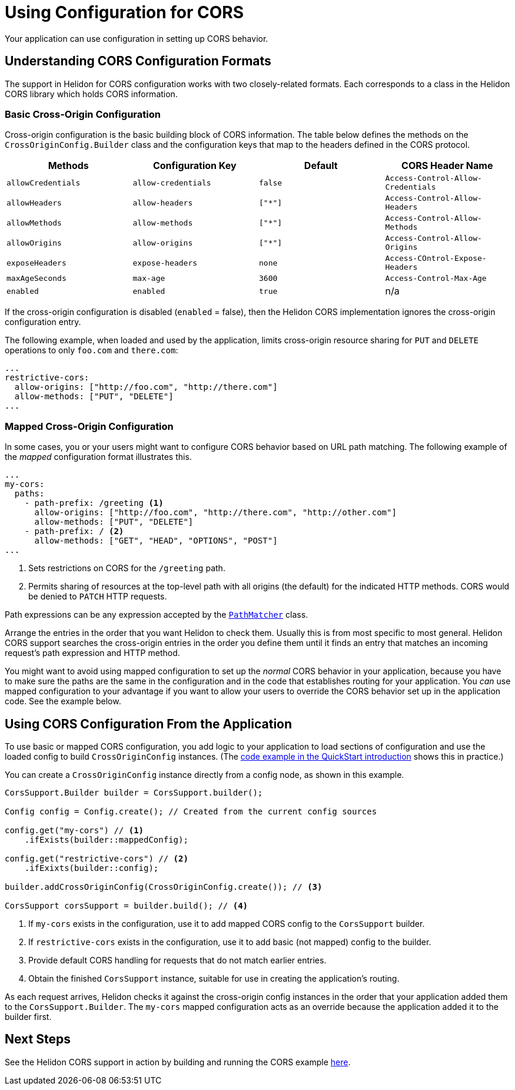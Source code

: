 ///////////////////////////////////////////////////////////////////////////////

    Copyright (c) 2020 Oracle and/or its affiliates.

    Licensed under the Apache License, Version 2.0 (the "License");
    you may not use this file except in compliance with the License.
    You may obtain a copy of the License at

        http://www.apache.org/licenses/LICENSE-2.0

    Unless required by applicable law or agreed to in writing, software
    distributed under the License is distributed on an "AS IS" BASIS,
    WITHOUT WARRANTIES OR CONDITIONS OF ANY KIND, either express or implied.
    See the License for the specific language governing permissions and
    limitations under the License.

///////////////////////////////////////////////////////////////////////////////

= Using Configuration for CORS
:javadoc-base-url-api: {javadoc-base-url}?io/helidon/webserver/cors
:javadoc-base-url-webserver: {javadoc-base-url}?io/helidon/webserver
:pagename: cors-configuration
:description: Helidon CORS Configuration
:keywords: helidon, java, cors, configuration
:cors-se-intro: 01_introduction.adoc

Your application can use configuration in setting up CORS behavior.

[[cors-configuration-formats]]
== Understanding CORS Configuration Formats
The support in Helidon for CORS configuration works with two closely-related formats. Each corresponds to a class
in the Helidon CORS library which holds CORS information.

=== Basic Cross-Origin Configuration
Cross-origin configuration is the basic building block of CORS information. The table below defines the methods on the `CrossOriginConfig.Builder` class and the configuration keys that map to the headers defined in the CORS protocol.
[[config-key-table]]
[width="100%",options="header"]
|====================
 Methods | Configuration Key | Default | CORS Header Name
 |`allowCredentials`|`allow-credentials`|`false`|`Access-Control-Allow-Credentials`
|`allowHeaders`|`allow-headers`|`["*"]`|`Access-Control-Allow-Headers`
|`allowMethods`|`allow-methods`|`["*"]`|`Access-Control-Allow-Methods`
|`allowOrigins`|`allow-origins`|`["*"]`|`Access-Control-Allow-Origins`
|`exposeHeaders`|`expose-headers`|`none`|`Access-COntrol-Expose-Headers`
|`maxAgeSeconds`|`max-age`|`3600`|`Access-Control-Max-Age`
|`enabled`|`enabled`|`true`|n/a|
|====================
//include::{cors-se-intro}[tag=config-table]

If the cross-origin configuration is disabled (`enabled` = false), then the Helidon CORS implementation ignores the cross-origin configuration entry.

The following example, when loaded and used by the application, limits cross-origin resource sharing for `PUT` and
`DELETE` operations to only `foo.com` and `there.com`:

[source,hocon]
----
...
restrictive-cors:
  allow-origins: ["http://foo.com", "http://there.com"]
  allow-methods: ["PUT", "DELETE"]
...
----

=== Mapped Cross-Origin Configuration
In some cases, you or your users might want to configure CORS behavior based on URL path matching. The following example of the  _mapped_
configuration format illustrates this.

[source,hocon]
----
...
my-cors:
  paths:
    - path-prefix: /greeting <1>
      allow-origins: ["http://foo.com", "http://there.com", "http://other.com"]
      allow-methods: ["PUT", "DELETE"]
    - path-prefix: / <2>
      allow-methods: ["GET", "HEAD", "OPTIONS", "POST"]
...
----
<1> Sets restrictions on CORS for the `/greeting` path.
<2> Permits sharing of resources at the top-level path with all origins (the default) for the indicated HTTP methods.
CORS would be denied to `PATCH` HTTP requests.

Path expressions can be any expression accepted by the
link:{javadoc-base-url-webserver}/PathMatcher.html[`PathMatcher`] class.

Arrange the entries in the order that you want Helidon to check them. Usually this is from most specific to most general.
Helidon CORS support searches the cross-origin entries in the order you define them until it finds an entry that
matches an incoming request's path expression and HTTP method.

You might want to avoid using mapped configuration to set up the _normal_ CORS behavior in your application, because you have to
make sure the paths are the same in the configuration and in the code that establishes routing for your application.
You _can_ use mapped configuration to your advantage if you want to allow your users to override the CORS behavior set up
in the application code. See the example below.

== Using CORS Configuration From the Application
To use basic or mapped CORS configuration, you add logic to your application to load sections of configuration and
use the loaded config to build `CrossOriginConfig` instances. (The
<<se/cors/01_introduction.adoc#intro-quick-start-code-example,code example in the QuickStart introduction>> shows
this in practice.)

You can create
a `CrossOriginConfig` instance directly from a config node, as shown in this example.

[source,java]
----
CorsSupport.Builder builder = CorsSupport.builder();

Config config = Config.create(); // Created from the current config sources

config.get("my-cors") // <1>
    .ifExists(builder::mappedConfig);

config.get("restrictive-cors") // <2>
    .ifExixts(builder::config);

builder.addCrossOriginConfig(CrossOriginConfig.create()); // <3>

CorsSupport corsSupport = builder.build(); // <4>
----
<1> If `my-cors` exists in the configuration, use it to add mapped CORS config to the `CorsSupport` builder.
<2> If `restrictive-cors` exists in the configuration, use it to add basic (not mapped) config to the builder.
<3> Provide default CORS handling for requests that do not match earlier entries.
<4> Obtain the finished `CorsSupport` instance, suitable for use in creating the application's routing.

As each request arrives, Helidon checks it against the cross-origin config instances in the order that your application added them to the `CorsSupport.Builder`. The `my-cors` mapped configuration acts as an override because the application added it to the builder first.

== Next Steps
See the Helidon CORS support in action by building and running the CORS example link:{helidon-se-cors-example}[here].
